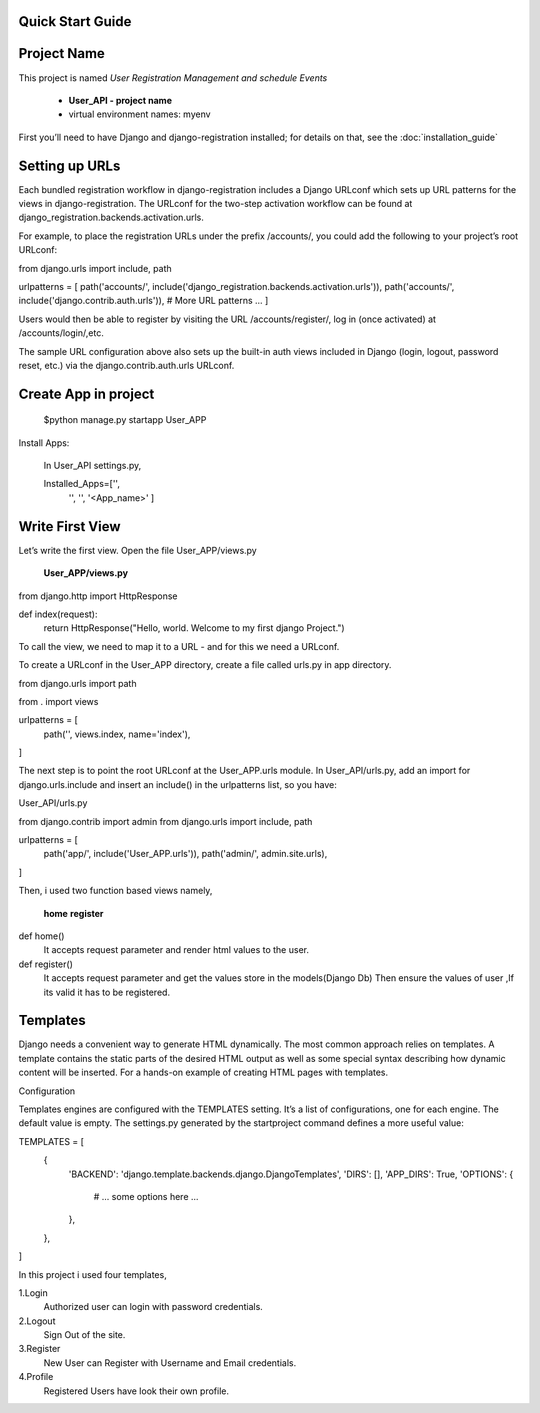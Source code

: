 Quick Start Guide
-----------------

Project Name
------------

This project is named *User Registration Management and schedule Events*

 - **User_API - project name**
 - virtual environment names: myenv


First you’ll need to have Django and django-registration installed;
for details on that, see the :doc:`installation_guide`

Setting up URLs
---------------

Each bundled registration workflow in django-registration includes a
Django URLconf which sets up URL patterns for the views in django-registration.
The URLconf for the two-step activation workflow can be found at
django_registration.backends.activation.urls.

For example, to place the registration URLs under the prefix /accounts/,
you could add the following to your project’s root URLconf:

from django.urls import include, path

urlpatterns = [
path('accounts/', include('django_registration.backends.activation.urls')),
path('accounts/', include('django.contrib.auth.urls')),
# More URL patterns ...
]

Users would then be able to register by visiting the URL /accounts/register/,
log in (once activated) at /accounts/login/,etc.

The sample URL configuration above also sets up the built-in auth views
included in Django (login, logout, password reset, etc.)
via the django.contrib.auth.urls URLconf.


Create App in project
---------------------
    $python manage.py startapp User_APP

Install Apps:

    In User_API settings.py,

    Installed_Apps=['',
                    '',
                    '',
                    '<App_name>'
                    ]

Write First View
-----------------

Let’s write the first view. Open the file User_APP/views.py

    **User_APP/views.py**

from django.http import HttpResponse

def index(request):
    return HttpResponse("Hello, world. Welcome to my first django Project.")


To call the view, we need to map it to a URL - and for this we need a URLconf.

To create a URLconf in the User_APP directory,
create a file called urls.py in app directory.

from django.urls import path

from . import views

urlpatterns = [
                path('', views.index, name='index'),
]


The next step is to point the root URLconf at the User_APP.urls module.
In User_API/urls.py, add an import for django.urls.include and insert an include()
in the urlpatterns list, so you have:

User_API/urls.py

from django.contrib import admin
from django.urls import include, path

urlpatterns = [
                path('app/', include('User_APP.urls')),
                path('admin/', admin.site.urls),
]

Then, i used two function based views namely,

    **home**
    **register**

def home()
    It accepts request parameter and render html values to the user.

def register()
    It accepts request parameter and get the values store in the models(Django Db)
    Then ensure the values of user ,If its valid it has to be registered.


Templates
---------

Django needs a convenient way to generate HTML dynamically.
The most common approach relies on templates.
A template contains the static parts of the desired HTML output
as well as some special syntax describing how dynamic content will be inserted.
For a hands-on example of creating HTML pages with templates.

Configuration

Templates engines are configured with the TEMPLATES setting. It’s a list of configurations, one for each engine.
The default value is empty.
The settings.py generated by the startproject command defines a more useful value:

TEMPLATES = [
    {
        'BACKEND': 'django.template.backends.django.DjangoTemplates',
        'DIRS': [],
        'APP_DIRS': True,
        'OPTIONS': {
            # ... some options here ...
        },
    },
]



In this project i used four templates,

1.Login
    Authorized user can login with password credentials.
2.Logout
    Sign Out of the site.
3.Register
    New User can Register with Username and Email credentials.
4.Profile
    Registered Users have look their own profile.










